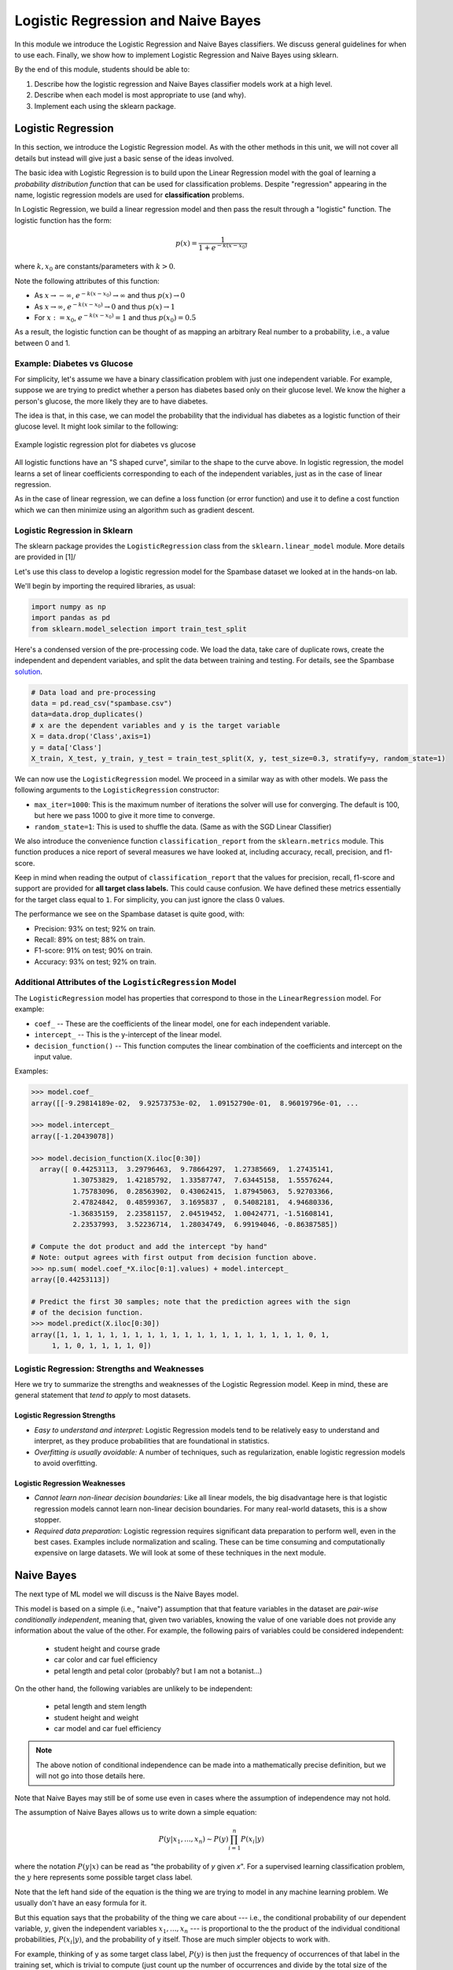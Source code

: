 Logistic Regression and Naive Bayes
===================================

In this module we introduce the Logistic Regression and Naive Bayes classifiers. We discuss 
general guidelines for when to use each. Finally, we show how to implement 
Logistic Regression and Naive Bayes using sklearn.

By the end of this module, students should be able to:

1. Describe how the logistic regression and Naive Bayes classifier models work 
   at a high level.
2. Describe when each model is most appropriate to use (and why).
3. Implement each using the sklearn package. 

Logistic Regression
-------------------
In this section, we introduce the Logistic Regression model. As with the other methods in this 
unit, we will not cover all details but instead will give just a basic sense of the ideas 
involved. 

The basic idea with Logistic Regression is to build upon the Linear Regression model with the 
goal of learning a *probability distribution function* that can be used for classification 
problems. Despite "regression" appearing in the name, logistic regression models are used 
for **classification** problems. 

In Logistic Regression, we build a linear regression model and then pass the result through a 
"logistic" function. The logistic function has the form:

.. math:: 

    p(x) = \frac{1}{1 + e^{-k(x-x_0)}}

where :math:`k, x_0` are constants/parameters with :math:`k>0`. 

Note the following attributes of this function: 

* As :math:`x\to -\infty`, :math:`e^{-k(x-x_0)} \to \infty` and thus :math:`p(x) \to 0`
* As :math:`x\to\infty`, :math:`e^{-k(x-x_0)} \to 0` and thus :math:`p(x) \to 1`
* For :math:`x:= x_0`, :math:`e^{-k(x-x_0)} = 1` and thus :math:`p(x_0) = 0.5`

As a result, the logistic function can be thought of as mapping an arbitrary Real number 
to a probability, i.e., a value between 0 and 1. 


Example: Diabetes vs Glucose  
~~~~~~~~~~~~~~~~~~~~~~~~~~~~~
For simplicity, let's assume we have a binary classification problem with just one independent 
variable. For example, suppose we are trying to predict whether a person has diabetes based 
only on their glucose level. We know the higher a person's glucose, the more likely they are 
to have diabetes. 

The idea is that, in this case, we can model the probability that the individual has 
diabetes as a logistic function of their glucose level. It might look similar to the following:

.. figure:: ./images/Log_Regression_diabetes_vs_glucose.png
    :width: 4000px
    :align: center
    :alt: Example logistic regression plot for diabetes vs glucose

    Example logistic regression plot for diabetes vs glucose


All logistic functions have an "S shaped curve", similar to the shape to the curve above. 
In logistic regression, the model learns a set of linear coefficients corresponding to each 
of the independent variables, just as in the case of linear regression.

As in the case of linear regression, we can define a loss function (or error function) 
and use it to define a cost function which we can then minimize using an algorithm such 
as gradient descent. 

Logistic Regression in Sklearn
~~~~~~~~~~~~~~~~~~~~~~~~~~~~~~~

The sklearn package provides the ``LogisticRegression`` class from the 
``sklearn.linear_model`` module. More details are provided in [1]/ 

Let's use this class to develop a 
logistic regression model for the Spambase dataset we looked at in the hands-on 
lab. 

We'll begin by importing the required libraries, as usual: 

.. code-block:: python3 

    import numpy as np
    import pandas as pd
    from sklearn.model_selection import train_test_split    

Here's a condensed version of the pre-processing code. We load the data, take care of 
duplicate rows, create the independent and dependent variables, and split the data between 
training and testing. For details, see the Spambase `solution <spambase_solution.html>`_.  
 
.. code-block:: python3

    # Data load and pre-processing
    data = pd.read_csv("spambase.csv")
    data=data.drop_duplicates()
    # x are the dependent variables and y is the target variable
    X = data.drop('Class',axis=1)
    y = data['Class']
    X_train, X_test, y_train, y_test = train_test_split(X, y, test_size=0.3, stratify=y, random_state=1)
    
We can now use the ``LogisticRegression`` model. We proceed in a similar way as with other models. 
We pass the following arguments to the ``LogisticRegression`` constructor:

* ``max_iter=1000``: This is the maximum number of iterations the solver will use for converging. 
  The default is 100, but here we pass 1000 to give it more time to converge. 
* ``random_state=1``: This is used to shuffle the data. (Same as with the SGD Linear Classifier) 

We also introduce the convenience function ``classification_report`` from the ``sklearn.metrics`` module. 
This function produces a nice report of several measures we have looked at, including accuracy, recall, 
precision, and f1-score. 

Keep in mind when reading the output of ``classification_report`` that the values for precision, 
recall, f1-score and support are provided for **all target class labels.** This could cause 
confusion. We have defined these metrics essentially for the target class equal to ``1``. 
For simplicity, you can just ignore the class 0 values. 

.. code-block:: python3
  :emphasize-lines: 15, 17, 26, 28

    from sklearn.linear_model import LogisticRegression
    from sklearn.metrics import classification_report 

    # fit the LG model -- random_state is used to shuffle the data; max_iter is max # of iterations for solver to converge (default is 100)
    model = LogisticRegression(random_state=1, max_iter=1000).fit(X_train, y_train)
    # print the report
    print(f"Performance on TEST\n*******************\n{classification_report(y_test, model.predict(X_test))}")
    print(f"Performance on TRAIN\n********************\n{classification_report(y_train, model.predict(X_train))}")    

    Performance on TEST
    *******************
                precision    recall  f1-score   support

            0       0.93      0.95      0.94       759
            1       0.93      0.89      0.91       504

    accuracy                            0.93      1263
    macro avg       0.93      0.92      0.93      1263
    weighted avg    0.93      0.93      0.93      1263

    Performance on TRAIN
    ********************
                precision    recall  f1-score   support

            0       0.92      0.95      0.94      1772
            1       0.92      0.88      0.90      1175

    accuracy                            0.92      2947
    macro avg       0.92      0.91      0.92      2947
    weighted avg    0.92      0.92      0.92      2947

The performance we see on the Spambase dataset is quite good, with:

* Precision: 93% on test; 92% on train.
* Recall: 89% on test; 88% on train.
* F1-score: 91% on test; 90% on train.
* Accuracy: 93% on test; 92% on train.


Additional Attributes of the ``LogisticRegression`` Model 
~~~~~~~~~~~~~~~~~~~~~~~~~~~~~~~~~~~~~~~~~~~~~~~~~~~~~~~~~

The ``LogisticRegression`` model has properties that correspond to those in the 
``LinearRegression`` model. For example: 

* ``coef_`` -- These are the coefficients of the linear model, one for each independent variable. 
* ``intercept_`` -- This is the y-intercept of the linear model. 
* ``decision_function()`` -- This function computes the linear combination of the coefficients and 
  intercept on the input value. 

Examples: 

.. code-block:: python3 

  >>> model.coef_
  array([[-9.29814189e-02,  9.92573753e-02,  1.09152790e-01,  8.96019796e-01, ... 

  >>> model.intercept_
  array([-1.20439078])

  >>> model.decision_function(X.iloc[0:30])
    array([ 0.44253113,  3.29796463,  9.78664297,  1.27385669,  1.27435141,
            1.30753829,  1.42185792,  1.33587747,  7.63445158,  1.55576244,
            1.75783096,  0.28563902,  0.43062415,  1.87945063,  5.92703366,
            2.47824842,  0.48599367,  3.1695837 ,  0.54082181,  4.94680336,
           -1.36835159,  2.23581157,  2.04519452,  1.00424771, -1.51608141,
            2.23537993,  3.52236714,  1.28034749,  6.99194046, -0.86387585])

  # Compute the dot product and add the intercept "by hand"
  # Note: output agrees with first output from decision function above. 
  >>> np.sum( model.coef_*X.iloc[0:1].values) + model.intercept_
  array([0.44253113])

  # Predict the first 30 samples; note that the prediction agrees with the sign 
  # of the decision function. 
  >>> model.predict(X.iloc[0:30])
  array([1, 1, 1, 1, 1, 1, 1, 1, 1, 1, 1, 1, 1, 1, 1, 1, 1, 1, 1, 1, 0, 1,
       1, 1, 0, 1, 1, 1, 1, 0])


Logistic Regression: Strengths and Weaknesses 
~~~~~~~~~~~~~~~~~~~~~~~~~~~~~~~~~~~~~~~~~~~~~

Here we try to summarize the strengths and weaknesses of the Logistic Regression model. Keep in 
mind, these are general statement that *tend to apply* to most datasets. 


Logistic Regression Strengths
^^^^^^^^^^^^^^^^^^^^^^^^^^^^^
* *Easy to understand and interpret:* Logistic Regression models tend to be relatively easy to understand and interpret, as they 
  produce probabilities that are foundational in statistics. 

* *Overfitting is usually avoidable:* A number of techniques, such as regularization, enable 
  logistic regression models to avoid overfitting. 

Logistic Regression Weaknesses
^^^^^^^^^^^^^^^^^^^^^^^^^^^^^^
* *Cannot learn non-linear decision boundaries:* Like all linear models, the big disadvantage here 
  is that logistic regression models cannot learn non-linear decision boundaries. For many real-world
  datasets, this is a show stopper. 
* *Required data preparation:* Logistic regression requires significant data preparation to perform
  well, even in the best cases. Examples include normalization and scaling. These can be time
  consuming and computationally expensive on large datasets. We will look at some of these 
  techniques in the next module. 


Naive Bayes 
-----------
The next type of ML model we will discuss is the Naive Bayes model. 

This model is based on a simple (i.e., "naive") assumption that that feature variables 
in the dataset are *pair-wise conditionally independent*, meaning that, given two variables, 
knowing the value of one variable does not provide any information about the value of the other.
For example, the following pairs of variables could be considered independent:

 * student height and course grade 
 * car color and car fuel efficiency
 * petal length and petal color (probably? but I am not a botanist...)

On the other hand, the following variables are unlikely to be independent:

 * petal length and stem length 
 * student height and weight 
 * car model and car fuel efficiency

.. note:: 

    The above notion of conditional independence can be made into a mathematically 
    precise definition, but we will not go into those details here. 


Note that Naive Bayes may still be of some use even in cases where the assumption of independence 
may not hold. 

The assumption of Naive Bayes allows us to write down a simple equation: 

.. math::

  P(y| x_1, ..., x_n) \sim P(y) \prod_{i=1}^n P(x_i | y)

where the notation :math:`P(y| x)` can be read as "the probability of *y* given *x*". For 
a supervised learning classification problem, the :math:`y` here represents some 
possible target class label. 

Note that the left hand side of the equation is the thing we are trying to model in 
any machine learning problem. We usually don't have an easy formula for it. 

But this equation says that the probability of the thing we care about --- i.e., the conditional 
probability of our dependent variable, :math:`y`, given the independent variables :math:`x_1, ..., x_n` --- 
is proportional to the the product of the individual conditional probabilities, :math:`P(x_i| y)`, 
and the probability of y itself. Those are much simpler objects to work with. 

For example, thinking of y as some target class label, :math:`P(y)` is then just the frequency of 
occurrences of that label in the training set, which is trivial to compute (just count up the 
number of occurrences and divide by the total size of the dataset). 


Similarly, :math:`P(x_i|y)` is just the frequency of occurrences of :math:`x_i` when restricting 
to the subset of records with target label :math:`y`. When :math:`x_i` is a categorical 
feature, this is straight-forward: it is literally just the fraction of occurrences in the 
subset of the rows of the dataset that have target class :math:`y`. 

When :math:`x` 
is a continuous variable, something more is needed --- essentially we require a way 
of computing likelihoods for a continuous feature. That in turn requires some additional assumptions, 
for instance, that the continuous feature variables are sampled from a Gaussian (i.e., "normal")
distribution. With an assumption like that in place (and a little bit of Calculus), we can 
compute the probabilities. 

Deriving all the equations is actually fairly involved and would take much more time than we 
want to spend on it, but hopefully this gives you a general sense of the ideas involved. 


Types of Naive Bayes Models 
~~~~~~~~~~~~~~~~~~~~~~~~~~~

There are several types of Naive Bayes Models. Here we mention just a few:

* Gaussian Naive Bayes: Can be used for classification problems involving datasets with 
  continuous variables. In addition to the "naive" assumption of conditional independence, 
  the model makes the assumption that the continuous features are sampled from a Gaussian 
  (i.e., normal) distribution. 

* Multinomial Naive Bayes: This model is good for discrete feature variables. It has found 
  good use in text classification problems, where the goal is to classify an article by type 
  (e.g., "Biology", "Computer Science", "Mathematics")
  or sentiment analysis (e.g.,
  classifying social media responses to advertisement campaigns as either "liking" or "not 
  liking" the ad). In this case, the independent variables consist of word count vectors, i.e., 
  the number of times a specific word occurs in the text. 

* Bernoulli Naive Bayes: This model assumes each feature is binary-valued (i.e., 0 or 1).
  Like Multinomial Naive Bayes, this model can be used on text classification problems. 
  Instead of using word count vectors, word occurrence vectors are used, 

All of these types and others are supported by sklearn; for more details, see [2].

Naive Bayes in sklearn
~~~~~~~~~~~~~~~~~~~~~~
Let's return to our Iris dataset and use Naive Bayes. As with the previous models, the 
pattern will be similar. For expediency, we do not discuss in detail the data analysis 
and pre-processing. For details, see our original discussion of the Iris dataset in the 
linear classification `module <linear_classification.html#linear-classification-with-scikit-learn>`_. 

To begin, we import libraries, load and split the dataset: 

.. code-block:: python3 

    from sklearn.datasets import load_iris
    from sklearn.model_selection import train_test_split

    X, y = load_iris(return_X_y=True)
    X_train, X_test, y_train, y_test = train_test_split(X, y, test_size=0.2, random_state=0)    

We'll use the ``GaussianNB`` class from the ``sklearn.naive_bayes`` module. This class 
implements a Gaussian Naive Bayes algorithm, as described above. We can instantiate the 
constructor without passing any arguments: 

.. code-block:: python3 

    gnb = GaussianNB()
    y_pred = gnb.fit(X_train, y_train).predict(X_test)

As before, we'll use ``classification_report`` to report the performance:

.. code-block:: python3 

    from sklearn.metrics import classification_report
    print(classification_report(y_test, y_pred))

                precision    recall  f1-score   support

            0       1.00      1.00      1.00        11
            1       0.93      1.00      0.96        13
            2       1.00      0.83      0.91         6

    accuracy                            0.97        30
    macro avg       0.98      0.94      0.96        30
    weighted avg    0.97      0.97      0.97        30


Naive Bayes: Strengths and Weaknesses 
~~~~~~~~~~~~~~~~~~~~~~~~~~~~~~~~~~~~~

Here we try to summarize the strengths and weaknesses of the Naive Bayes model. Keep in 
mind, these are general statement that *tend to apply* to most datasets. 

Naive Bayes Strengths
^^^^^^^^^^^^^^^^^^^^^
* *Conceptually easy:* Like, Logistic Regression, the Naive Bayes model is conceptually 
  relatively easy to understand and implement. 
* *Good scaling:* Naive Bayes tends to be faster and more efficient to implement than 
  Logistic Regression, and requires less storage.
* *Good in high dimensions:* Naive Bayes can work better with high dimensional data (e.g., 
  text classification) than other classifiers. 

Naive Bayes Weaknesses
^^^^^^^^^^^^^^^^^^^^^^
* *Poor accuracy when assumptions fail:* When the pair-wise conditional independence assumption
  fails, the performance of Naive Bayes classifiers can suffer. 
* *Zero frequency issue:* Given that the probabilities are multiplied together in the equation 
  above, Naive Bayes suffers from the "zero frequency issue" where, if some class value 
  does not appear in the training set, its probability formally is 0, which causes the entire 
  expression to be 0. In practice, there do exist techniques to handle this issue, but they
  add complexity. 


References and Additional Resources
-----------------------------------

1. Logistic Regression in SKlearn. https://scikit-learn.org/stable/modules/generated/sklearn.linear_model.LogisticRegression.html
2. Sklearn Documentation: Naive Bayes. https://scikit-learn.org/stable/modules/naive_bayes.html

